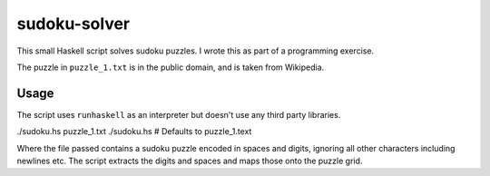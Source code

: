 sudoku-solver
=============

This small Haskell script solves sudoku puzzles. I wrote this as part of a
programming exercise.

The puzzle in ``puzzle_1.txt`` is in the public domain, and is taken from
Wikipedia.

Usage
-----

The script uses ``runhaskell`` as an interpreter but doesn't use any third
party libraries.

./sudoku.hs puzzle_1.txt
./sudoku.hs  # Defaults to puzzle_1.text

Where the file passed contains a sudoku puzzle encoded in spaces and digits,
ignoring all other characters including newlines etc. The script extracts the
digits and spaces and maps those onto the puzzle grid.
